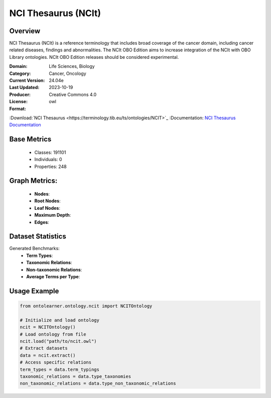 NCI Thesaurus (NCIt)
====================

Overview
-----------------
NCI Thesaurus (NCIt) is a reference terminology that includes broad coverage of the cancer domain,
including cancer related diseases, findings and abnormalities. The NCIt OBO Edition aims to increase integration
of the NCIt with OBO Library ontologies. NCIt OBO Edition releases should be considered experimental.

:Domain: Life Sciences, Biology
:Category: Cancer, Oncology
:Current Version: 24.04e
:Last Updated: 2023-10-19
:Producer:
:License: Creative Commons 4.0
:Format: owl
:Download:`NCI Thesaurus <https://terminology.tib.eu/ts/ontologies/NCIT>`_
:Documentation: `NCI Thesaurus Documentation <https://terminology.tib.eu/ts/ontologies/NCIT>`_

Base Metrics
---------------
    - Classes: 191101
    - Individuals: 0
    - Properties: 248

Graph Metrics:
------------------
    - **Nodes**:
    - **Root Nodes**:
    - **Leaf Nodes**:
    - **Maximum Depth**:
    - **Edges**:

Dataset Statistics
------------------
Generated Benchmarks:
    * **Term Types**:
    * **Taxonomic Relations**:
    * **Non-taxonomic Relations**:
    * **Average Terms per Type**:

Usage Example
-----------------
.. code-block:: python

    from ontolearner.ontology.ncit import NCITOntology

    # Initialize and load ontology
    ncit = NCITOntology()
    # Load ontology from file
    ncit.load("path/to/ncit.owl")
    # Extract datasets
    data = ncit.extract()
    # Access specific relations
    term_types = data.term_typings
    taxonomic_relations = data.type_taxonomies
    non_taxonomic_relations = data.type_non_taxonomic_relations
